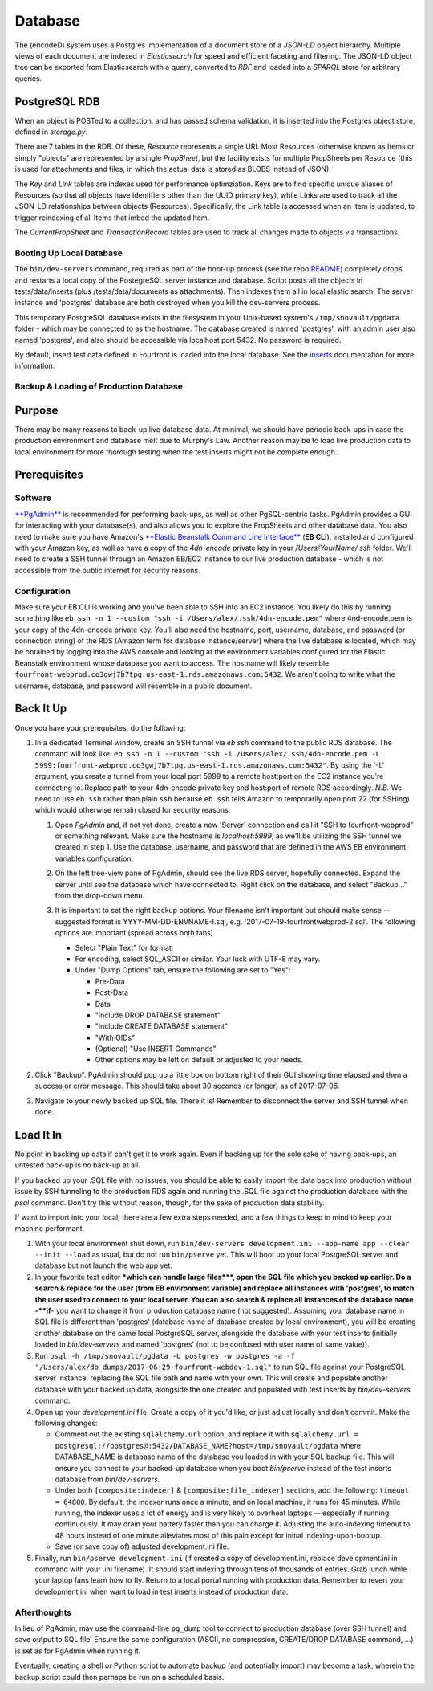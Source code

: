 
Database
======================

The (encodeD) system uses a Postgres implementation of a document store of a *JSON-LD* object hierarchy.   Multiple views of each document are indexed in *Elasticsearch* for speed and efficient faceting and filtering.  The JSON-LD object tree can be exported from Elasticsearch with a query, converted to *RDF* and loaded into a *SPARQL* store for arbitrary queries.

PostgreSQL RDB
--------------

When an object is POSTed to a collection, and has passed schema validation, it is inserted into the Postgres object store, defined in *storage.py*.

There are 7 tables in the RDB.  Of these, *Resource* represents a single URI.  Most Resources (otherwise known as Items or simply "objects" are represented by a single *PropSheet*\ , but the facility exists for multiple PropSheets per Resource (this is used for attachments and files, in which the actual data is stored as BLOBS instead of JSON).

The *Key* and *Link* tables are indexes used for performance optimziation.  Keys are to find specific unique aliases of Resources (so that all objects have identifiers other than the UUID primary key), while Links are used to track all the JSON-LD relationships between objects (Resources).  Specifically, the Link table is accessed when an Item is updated, to trigger reindexing of all Items that imbed the updated Item.

The *CurrentPropSheet* and *TransactionRecord* tables are used to track all changes made to objects via transactions.

Booting Up Local Database
^^^^^^^^^^^^^^^^^^^^^^^^^

The ``bin/dev-servers`` command, required as part of the boot-up process (see the repo `README <https://github.com/4dn-dcic/fourfront/blob/master/README.rst>`_\ ) completely drops and restarts a local copy of the PostegreSQL server instance and database. Script posts all the objects in tests/data/inserts (plus /tests/data/documents as attachments). Then indexes them all in local elastic search. The server instance and 'postgres' database are both destroyed when you kill the dev-servers process.

This temporary PostgreSQL database exists in the filesystem in your Unix-based system's ``/tmp/snovault/pgdata`` folder - which may be connected to as the hostname. The database created is named 'postgres', with an admin user also named 'postgres', and also should be accessible via localhost port 5432. No password is required.

By default, insert test data defined in Fourfront is loaded into the local database. See the `inserts <../src/encoded/tests/data/README.md>`_ documentation for more information.

Backup & Loading of Production Database
^^^^^^^^^^^^^^^^^^^^^^^^^^^^^^^^^^^^^^^

Purpose
-------

There may be many reasons to back-up live database data. At minimal, we should have periodic back-ups in case the production environment and database melt due to Murphy's Law. Another reason may be to load live production data to local environment for more thorough testing when the test inserts might not be complete enough.

Prerequisites
-------------

Software
^^^^^^^^

`\ **PgAdmin** <https://www.pgadmin.org>`_ is recommended for performing back-ups, as well as other PgSQL-centric tasks. PgAdmin provides a GUI for interacting with your database(s), and also allows you to explore the PropSheets and other database data. You also need to make sure you have Amazon's `\ **Elastic Beanstalk Command Line Interface** <http://docs.aws.amazon.com/elasticbeanstalk/latest/dg/eb-cli3.html>`_ (\ **EB CLI**\ ), installed and configured with your Amazon key, as well as have a copy of the *4dn-encode* private key in your */Users/YourName/.ssh* folder. We'll need to create a SSH tunnel through an Amazon EB/EC2 instance to our live production database - which is not accessible from the public internet for security reasons.

Configuration
^^^^^^^^^^^^^

Make sure your EB CLI is working and you've been able to SSH into an EC2 instance. You likely do this by running something like ``eb ssh -n 1 --custom "ssh -i /Users/alex/.ssh/4dn-encode.pem"`` where 4nd-encode.pem is your copy of the 4dn-encode private key. You'll also need the hostname, port, username, database, and password (or connection string) of the RDS (Amazon term for database instance/server) where the live database is located, which may be obtained by logging into the AWS console and looking at the environment variables configured for the Elastic Beanstalk environment whose database you want to access. The hostname will likely resemble ``fourfront-webprod.co3gwj7b7tpq.us-east-1.rds.amazonaws.com:5432``. We aren't going to write what the username, database, and password will resemble in a public document.

Back It Up
----------

Once you have your prerequisites, do the following:


#.
   In a dedicated Terminal window, create an SSH tunnel via *eb ssh* command to the public RDS database. The command will look like:
   ``eb ssh -n 1 --custom "ssh -i /Users/alex/.ssh/4dn-encode.pem -L 5999:fourfront-webprod.co3gwj7b7tpq.us-east-1.rds.amazonaws.com:5432"``.
   By using the '-L' argument, you create a tunnel from your local port 5999 to a remote host:port on the EC2 instance you're connecting to. Replace path to your 4dn-encode private key and host:port of remote RDS accordingly. *N.B.* We need to use ``eb ssh`` rather than plain ``ssh`` because ``eb ssh`` tells Amazon to temporarily open port 22 (for SSHing) which would otherwise remain closed for security reasons.


   #.
      Open *PgAdmin* and, if not yet done, create a new 'Server' connection and call it "SSH to fourfront-webprod" or something relevant. Make sure the hostname is *localhost:5999*\ , as we'll be utilizing the SSH tunnel we created in step 1. Use the database, username, and password that are defined in the AWS EB environment variables configuration.

   #.
      On the left tree-view pane of PgAdmin, should see the live RDS server, hopefully connected. Expand the server until see the database which have connected to. Right click on the database, and select "Backup..." from the drop-down menu.

   #.
      It is important to set the right backup options. Your filename isn't important but should make sense -- suggested format is YYYY-MM-DD-ENVNAME-I.sql, e.g. '2017-07-19-fourfrontwebprod-2.sql'. The following options are important (spread across both tabs)


      * Select "Plain Text" for format.
      *
        For encoding, select SQL_ASCII or similar. Your luck with UTF-8 may vary.

      *
        Under "Dump Options" tab, ensure the following are set to "Yes":


        * Pre-Data
        * Post-Data
        * Data
        * "Include DROP DATABASE statement"
        * "Include CREATE DATABASE statement"
        * "With OIDs"
        * (Optional) "Use INSERT Commands"
        * Other options may be left on default or adjusted to your needs.


      .. image:: https://i.gyazo.com/c9a68e09361991e04ed7b3be38147a02.png
         :target: https://i.gyazo.com/c9a68e09361991e04ed7b3be38147a02.png
         :alt: Initial Options


      .. image:: https://i.gyazo.com/4bec46071b30e6ad12d7db12dbef1d66.png
         :target: https://i.gyazo.com/4bec46071b30e6ad12d7db12dbef1d66.png
         :alt: Initial Options



#.
   Click "Backup". PgAdmin should pop up a little box on bottom right of their GUI showing time elapsed and then a success or error message. This should take about 30 seconds (or longer) as of 2017-07-06.

   .. image:: https://i.gyazo.com/8947db89fe2739a5729d54cfce10958d.png
      :target: https://i.gyazo.com/8947db89fe2739a5729d54cfce10958d.png
      :alt: https://i.gyazo.com/8947db89fe2739a5729d54cfce10958d.png


#.
   Navigate to your newly backed up SQL file. There it is!
   Remember to disconnect the server and SSH tunnel when done.

Load It In
----------

No point in backing up data if can't get it to work again. Even if backing up for the sole sake of having back-ups, an untested back-up is no back-up at all.

If you backed up your .SQL file with no issues, you should be able to easily import the data back into production without issue by SSH tunneling to the production RDS again and running the .SQL file against the production database with the *psql* command. Don't try this without reason, though, for the sake of production data stability.

If want to import into your local, there are a few extra steps needed, and a few things to keep in mind to keep your machine performant.


#.
   With your local environment shut down, run ``bin/dev-servers development.ini --app-name app --clear --init --load`` as usual, but do not run ``bin/pserve`` yet. This will boot up your local PostgreSQL server and database but not launch the web app yet.

#.
   In your favorite text editor **\ *which can handle large files*\ **\ , open the SQL file which you backed up earlier. Do a search & replace for the user (from EB environment variable) and replace all instances with 'postgres', to match the user used to connect to your local server. You can also search & replace all instances of the database name -\ **if**\ - you want to change it from production database name (not suggested). Assuming your database name in SQL file is different than 'postgres' (database name of database created by local environment), you will be creating another database on the same local PostgreSQL server, alongside the database with your test inserts (initially loaded in *bin/dev-servers* and named 'postgres' (not to be confused with user name of same value)).

#.
   Run ``psql -h /tmp/snovault/pgdata -U postgres -w postgres -a -f "/Users/alex/db_dumps/2017-06-29-fourfront-webdev-1.sql"`` to run SQL file against your PostgreSQL server instance, replacing the SQL file path and name with your own. This will create and populate another database with your backed up data, alongside the one created and populated with test inserts by *bin/dev-servers* command.

#.
   Open up your *development.ini* file. Create a copy of it you'd like, or just adjust locally and don't commit. Make the following changes:


   * Comment out the existing ``sqlalchemy.url`` option, and replace it with ``sqlalchemy.url = postgresql://postgres@:5432/DATABASE_NAME?host=/tmp/snovault/pgdata`` where DATABASE_NAME is database name of the database you loaded in with your SQL backup file. This will ensure you connect to your backed-up database when you boot *bin/pserve* instead of the test inserts database from *bin/dev-servers*.
   * Under both ``[composite:indexer]`` & ``[composite:file_indexer]`` sections, add the following: ``timeout = 64800``. By default, the indexer runs once a minute, and on local machine, it runs for 45 minutes. While running, the indexer uses a lot of energy and is very likely to overheat laptops -- especially if running continuously. It may drain your battery faster than you can charge it. Adjusting the auto-indexing timeout to 48 hours instead of one minute alleviates most of this pain except for initial indexing-upon-bootup.
   * Save (or save copy of) adjusted development.ini file.

#.
   Finally, run ``bin/pserve development.ini`` (if created a copy of development.ini, replace development.ini in command with your .ini filename). It should start indexing through tens of thousands of entries. Grab lunch while your laptop fans learn how to fly. Return to a local portal running with production data. Remember to revert your development.ini when want to load in test inserts instead of production data.

Afterthoughts
^^^^^^^^^^^^^

In lieu of PgAdmin, may use the command-line ``pg_dump`` tool to connect to production database (over SSH tunnel) and save output to SQL file. Ensure the same configuration (ASCII, no compression, CREATE/DROP DATABASE command, ...) is set as for PgAdmin when running it.

Eventually, creating a shell or Python script to automate backup (and potentially import) may become a task, wherein the backup script could then perhaps be run on a scheduled basis.
